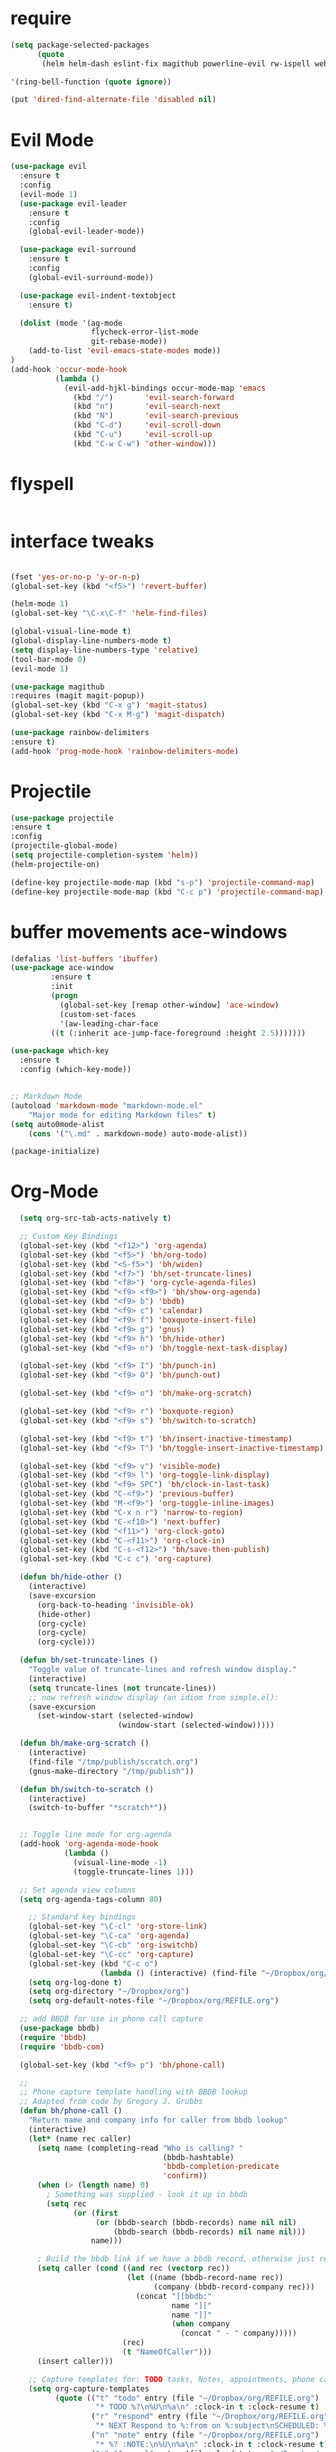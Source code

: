 #+STARTUP: overview 
#+PROPERTY: header-args :comments yes :results silent

* require
#+BEGIN_SRC emacs-lisp
(setq package-selected-packages
      (quote
       (helm helm-dash eslint-fix magithub powerline-evil rw-ispell web-mode paredit flycheck-clojure flycheck-gradle flycheck-popup-tip flyparens helm-flycheck helm-flyspell paren-completer paren-face projectile cider clojure-mode helm-projectile helm-themes spotify which-key use-package ace-window mu4e-maildirs-extension  evil-tutor  flycheck flyspell-correct-helm magit)))

'(ring-bell-function (quote ignore))

(put 'dired-find-alternate-file 'disabled nil)
#+END_SRC

* Evil Mode
#+BEGIN_SRC emacs-lisp
(use-package evil
  :ensure t
  :config
  (evil-mode 1)
  (use-package evil-leader
    :ensure t
    :config
    (global-evil-leader-mode))

  (use-package evil-surround
    :ensure t
    :config
    (global-evil-surround-mode))

  (use-package evil-indent-textobject
    :ensure t)
  
  (dolist (mode '(ag-mode
                  flycheck-error-list-mode
                  git-rebase-mode))
    (add-to-list 'evil-emacs-state-modes mode))
)
(add-hook 'occur-mode-hook
          (lambda ()
            (evil-add-hjkl-bindings occur-mode-map 'emacs
              (kbd "/")       'evil-search-forward
              (kbd "n")       'evil-search-next
              (kbd "N")       'evil-search-previous
              (kbd "C-d")     'evil-scroll-down
              (kbd "C-u")     'evil-scroll-up
              (kbd "C-w C-w") 'other-window)))

#+END_SRC

* flyspell
#+BEGIN_SRC emacs-lisp

#+END_SRC
* interface tweaks
#+BEGIN_SRC emacs-lisp 

  (fset 'yes-or-no-p 'y-or-n-p)
  (global-set-key (kbd "<f5>") 'revert-buffer)

  (helm-mode 1)
  (global-set-key "\C-x\C-f" 'helm-find-files)

  (global-visual-line-mode t)
  (global-display-line-numbers-mode t)
  (setq display-line-numbers-type 'relative)
  (tool-bar-mode 0)
  (evil-mode 1)

  (use-package magithub
  :requires (magit magit-popup))
  (global-set-key (kbd "C-x g") 'magit-status)
  (global-set-key (kbd "C-x M-g") 'magit-dispatch)

  (use-package rainbow-delimiters
  :ensure t)
  (add-hook 'prog-mode-hook 'rainbow-delimiters-mode)

#+END_SRC
* Projectile
#+BEGIN_SRC emacs-lisp
(use-package projectile 
:ensure t
:config
(projectile-global-mode)
(setq projectile-completion-system 'helm))
(helm-projectile-on)

(define-key projectile-mode-map (kbd "s-p") 'projectile-command-map)
(define-key projectile-mode-map (kbd "C-c p") 'projectile-command-map)

#+END_SRC
* buffer movements ace-windows
#+BEGIN_SRC emacs-lisp
(defalias 'list-buffers 'ibuffer)
(use-package ace-window
	     :ensure t
	     :init
	     (progn
	       (global-set-key [remap other-window] 'ace-window)
	       (custom-set-faces
	       '(aw-leading-char-face
		 ((t (:inherit ace-jump-face-foreground :height 2.5)))))))

(use-package which-key
  :ensure t
  :config (which-key-mode))


;; Markdown Mode
(autoload 'markdown-mode "markdown-mode.el"
	"Major mode for editing Markdown files" t)
(setq auto0mode-alist
	(cons '("\.md" . markdown-mode) auto-mode-alist))

(package-initialize)
#+END_SRC
* Org-Mode

#+BEGIN_SRC emacs-lisp
    (setq org-src-tab-acts-natively t)

    ;; Custom Key Bindings
    (global-set-key (kbd "<f12>") 'org-agenda)
    (global-set-key (kbd "<f5>") 'bh/org-todo)
    (global-set-key (kbd "<S-f5>") 'bh/widen)
    (global-set-key (kbd "<f7>") 'bh/set-truncate-lines)
    (global-set-key (kbd "<f8>") 'org-cycle-agenda-files)
    (global-set-key (kbd "<f9> <f9>") 'bh/show-org-agenda)
    (global-set-key (kbd "<f9> b") 'bbdb)
    (global-set-key (kbd "<f9> c") 'calendar)
    (global-set-key (kbd "<f9> f") 'boxquote-insert-file)
    (global-set-key (kbd "<f9> g") 'gnus)
    (global-set-key (kbd "<f9> h") 'bh/hide-other)
    (global-set-key (kbd "<f9> n") 'bh/toggle-next-task-display)

    (global-set-key (kbd "<f9> I") 'bh/punch-in)
    (global-set-key (kbd "<f9> O") 'bh/punch-out)

    (global-set-key (kbd "<f9> o") 'bh/make-org-scratch)

    (global-set-key (kbd "<f9> r") 'boxquote-region)
    (global-set-key (kbd "<f9> s") 'bh/switch-to-scratch)

    (global-set-key (kbd "<f9> t") 'bh/insert-inactive-timestamp)
    (global-set-key (kbd "<f9> T") 'bh/toggle-insert-inactive-timestamp)

    (global-set-key (kbd "<f9> v") 'visible-mode)
    (global-set-key (kbd "<f9> l") 'org-toggle-link-display)
    (global-set-key (kbd "<f9> SPC") 'bh/clock-in-last-task)
    (global-set-key (kbd "C-<f9>") 'previous-buffer)
    (global-set-key (kbd "M-<f9>") 'org-toggle-inline-images)
    (global-set-key (kbd "C-x n r") 'narrow-to-region)
    (global-set-key (kbd "C-<f10>") 'next-buffer)
    (global-set-key (kbd "<f11>") 'org-clock-goto)
    (global-set-key (kbd "C-<f11>") 'org-clock-in)
    (global-set-key (kbd "C-s-<f12>") 'bh/save-then-publish)
    (global-set-key (kbd "C-c c") 'org-capture)

    (defun bh/hide-other ()
      (interactive)
      (save-excursion
        (org-back-to-heading 'invisible-ok)
        (hide-other)
        (org-cycle)
        (org-cycle)
        (org-cycle)))

    (defun bh/set-truncate-lines ()
      "Toggle value of truncate-lines and refresh window display."
      (interactive)
      (setq truncate-lines (not truncate-lines))
      ;; now refresh window display (an idiom from simple.el):
      (save-excursion
        (set-window-start (selected-window)
                          (window-start (selected-window)))))

    (defun bh/make-org-scratch ()
      (interactive)
      (find-file "/tmp/publish/scratch.org")
      (gnus-make-directory "/tmp/publish"))

    (defun bh/switch-to-scratch ()
      (interactive)
      (switch-to-buffer "*scratch*"))


    ;; Toggle line mode for org-agenda
    (add-hook 'org-agenda-mode-hook
              (lambda ()
                (visual-line-mode -1)
                (toggle-truncate-lines 1)))

    ;; Set agenda view columns
    (setq org-agenda-tags-column 80)

      ;; Standard key bindings
      (global-set-key "\C-cl" 'org-store-link)
      (global-set-key "\C-ca" 'org-agenda)
      (global-set-key "\C-cb" 'org-iswitchb) 
      (global-set-key "\C-cc" 'org-capture) 
      (global-set-key (kbd "C-c o") 
                      (lambda () (interactive) (find-file "~/Dropbox/org/GTD.org")))
      (setq org-log-done t)
      (setq org-directory "~/Dropbox/org")
      (setq org-default-notes-file "~/Dropbox/org/REFILE.org")

    ;; add BBDB for use in phone call capture
    (use-package bbdb)
    (require 'bbdb)
    (require 'bbdb-com)

    (global-set-key (kbd "<f9> p") 'bh/phone-call)

    ;;
    ;; Phone capture template handling with BBDB lookup
    ;; Adapted from code by Gregory J. Grubbs
    (defun bh/phone-call ()
      "Return name and company info for caller from bbdb lookup"
      (interactive)
      (let* (name rec caller)
        (setq name (completing-read "Who is calling? "
                                    (bbdb-hashtable)
                                    'bbdb-completion-predicate
                                    'confirm))
        (when (> (length name) 0)
          ; Something was supplied - look it up in bbdb
          (setq rec
                (or (first
                     (or (bbdb-search (bbdb-records) name nil nil)
                         (bbdb-search (bbdb-records) nil name nil)))
                    name)))

        ; Build the bbdb link if we have a bbdb record, otherwise just return the name
        (setq caller (cond ((and rec (vectorp rec))
                            (let ((name (bbdb-record-name rec))
                                  (company (bbdb-record-company rec)))
                              (concat "[[bbdb:"
                                      name "]["
                                      name "]]"
                                      (when company
                                        (concat " - " company)))))
                           (rec)
                           (t "NameOfCaller")))
        (insert caller)))

      ;; Capture templates for: TODO tasks, Notes, appointments, phone calls, meetings, and org-protocol
      (setq org-capture-templates
            (quote (("t" "todo" entry (file "~/Dropbox/org/REFILE.org")
                     "* TODO %?\n%U\n%a\n" :clock-in t :clock-resume t)
                    ("r" "respond" entry (file "~/Dropbox/org/REFILE.org")
                     "* NEXT Respond to %:from on %:subject\nSCHEDULED: %t\n%U\n%a\n" :clock-in t :clock-resume t :immediate-finish t)
                    ("n" "note" entry (file "~/Dropbox/org/REFILE.org")
                     "* %? :NOTE:\n%U\n%a\n" :clock-in t :clock-resume t)
                    ("j" "Journal" entry (file+olp+datetree "~/Dropbox/org/Journal.org")
                     "* %?\n%U\n" :clock-in t :clock-resume t)
                    ("w" "org-protocol" entry (file "~/Dropbox/org/REFILE.org")
                     "* TODO Review %c\n%U\n" :immediate-finish t)
                    ("m" "Meeting" entry (file "~/Dropbox/org/REFILE.org")
                     "* MEETING with %? :MEETING:\n%U" :clock-in t :clock-resume t)
                    ("p" "Phone call" entry (file "~/Dropbox/org/REFILE.org")
                     "* PHONE %? :PHONE:\n%U" :clock-in t :clock-resume t)
                    ("h" "Habit" entry (file "~/Dropbox/org/REFILE.org")
                     "* NEXT %?\n%U\n%a\nSCHEDULED: %(format-time-string \"%<<%Y-%m-%d %a .+1d/3d>>\")\n:PROPERTIES:\n:STYLE: habit\n:REPEAT_TO_STATE: NEXT\n:END:\n"))))

      ;; KEYWORDS    
      (setq org-todo-keywords
            (quote ((sequence "TODO(t)" "NEXT(n)" "|" "DONE(d)")
                    (sequence "WAITING(w@/!)" "HOLD(h@/!)" "|" "CANCELLED(c@/!)" "PHONE" "MEETING"))))
      (setq org-todo-keyword-faces
            (quote (("TODO" :foreground "red" :weight bold)
                    ("NEXT" :foreground "dodger blue" :weight bold)
                    ("DONE" :foreground "forest green" :weight bold)
                    ("WAITING" :foreground "orange" :weight bold)
                    ("HOLD" :foreground "magenta" :weight bold)
                    ("CANCELLED" :foreground "green" :weight bold)
                    ("MEETING" :foreground "green" :weight bold)
                    ("PHONE" :foreground "green" :weight bold))))
      (setq org-todo-state-tags-triggers
            (quote (("CANCELLED" ("CANCELLED" . t))
                    ("WAITING" ("WAITING" . t))
                    ("HOLD" ("WAITING") ("HOLD" . t))
                    (done ("WAITING") ("HOLD"))
                    ("TODO" ("WAITING") ("CANCELLED") ("HOLD"))
                    ("NEXT" ("WAITING") ("CANCELLED") ("HOLD"))
                    ("DONE" ("WAITING") ("CANCELLED") ("HOLD")))))

      ;; Remove empty LOGBOOK drawers on clock out
      (defun bh/remove-empty-drawer-on-clock-out ()
        (interactive)
        (save-excursion
          (beginning-of-line 0)
          (org-remove-empty-drawer-at (point))))

      (add-hook 'org-clock-out-hook 'bh/remove-empty-drawer-on-clock-out 'append)

      ;;;; Refile settings =============================================
      ; Targets include this file and any file contributing to the agenda - up to 9 levels deep
      (setq org-refile-targets (quote ((nil :maxlevel . 9)
                                       (org-agenda-files :maxlevel . 9))))

      ; Use full outline paths for refile targets - we file directly with IDO
      (setq org-refile-use-outline-path 'file)

      ; Targets complete directly with HELM
      (setq org-outline-path-complete-in-steps nil)

      ; Allow refile to create parent tasks with confirmation
      (setq org-refile-allow-creating-parent-nodes (quote confirm))

      ; Use the current window for indirect buffer display
      (setq org-indirect-buffer-display 'current-window)

      ; Exclude DONE state tasks from refile targets
      (defun bh/verify-refile-target ()
        "Exclude todo keywords with a done state from refile targets"
        (not (member (nth 2 (org-heading-components)) org-done-keywords)))

      (setq org-refile-target-verify-function 'bh/verify-refile-target)



      ;; == Agenda ====================================================

    ;; To Keep agenda generation quick:
    (setq org-agenda-span 'day)

    ;; Do not dim blocked tasks
    (setq org-agenda-dim-blocked-tasks nil)

    ;; Compact the block agenda view
    (setq org-agenda-compact-blocks t)

    ;; Custom agenda command definitions
    (setq org-agenda-custom-commands
          (quote (("N" "Notes" tags "NOTE"
                   ((org-agenda-overriding-header "Notes")
                    (org-tags-match-list-sublevels t)))
                  ("h" "Habits" tags-todo "STYLE=\"habit\""
                   ((org-agenda-overriding-header "Habits")
                    (org-agenda-sorting-strategy
                     '(todo-state-down effort-up category-keep))))

          ("I" "Import diary from iCal" agenda ""
             ((org-agenda-mode-hook
               (lambda ()
                 (org-mac-iCal)))))

                  (" " "Agenda"
                   ((agenda "" nil)
                    (tags "REFILE"
                          ((org-agenda-overriding-header "Tasks to Refile")
                           (org-tags-match-list-sublevels nil)))
                    (tags-todo "-CANCELLED/!"
                               ((org-agenda-overriding-header "Stuck Projects")
                                (org-agenda-skip-function 'bh/skip-non-stuck-projects)
                                (org-agenda-sorting-strategy
                                 '(category-keep))))
                    (tags-todo "-HOLD-CANCELLED/!"
                               ((org-agenda-overriding-header "Projects")
                                (org-agenda-skip-function 'bh/skip-non-projects)
                                (org-tags-match-list-sublevels 'indented)
                                (org-agenda-sorting-strategy
                                 '(category-keep))))
                    (tags-todo "-CANCELLED/!NEXT"
                               ((org-agenda-overriding-header (concat "Project Next Tasks"
                                                                      (if bh/hide-scheduled-and-waiting-next-tasks
                                                                          ""
                                                                        " (including WAITING and SCHEDULED tasks)")))
                                (org-agenda-skip-function 'bh/skip-projects-and-habits-and-single-tasks)
                                (org-tags-match-list-sublevels t)
                                (org-agenda-todo-ignore-scheduled bh/hide-scheduled-and-waiting-next-tasks)
                                (org-agenda-todo-ignore-deadlines bh/hide-scheduled-and-waiting-next-tasks)
                                (org-agenda-todo-ignore-with-date bh/hide-scheduled-and-waiting-next-tasks)
                                (org-agenda-sorting-strategy
                                 '(todo-state-down effort-up category-keep))))
                    (tags-todo "-REFILE-CANCELLED-WAITING-HOLD/!"
                               ((org-agenda-overriding-header (concat "Project Subtasks"
                                                                      (if bh/hide-scheduled-and-waiting-next-tasks
                                                                          ""
                                                                        " (including WAITING and SCHEDULED tasks)")))
                                (org-agenda-skip-function 'bh/skip-non-project-tasks)
                                (org-agenda-todo-ignore-scheduled bh/hide-scheduled-and-waiting-next-tasks)
                                (org-agenda-todo-ignore-deadlines bh/hide-scheduled-and-waiting-next-tasks)
                                (org-agenda-todo-ignore-with-date bh/hide-scheduled-and-waiting-next-tasks)
                                (org-agenda-sorting-strategy
                                 '(category-keep))))
                    (tags-todo "-REFILE-CANCELLED-WAITING-HOLD/!"
                               ((org-agenda-overriding-header (concat "Standalone Tasks"
                                                                      (if bh/hide-scheduled-and-waiting-next-tasks
                                                                          ""
                                                                        " (including WAITING and SCHEDULED tasks)")))
                                (org-agenda-skip-function 'bh/skip-project-tasks)
                                (org-agenda-todo-ignore-scheduled bh/hide-scheduled-and-waiting-next-tasks)
                                (org-agenda-todo-ignore-deadlines bh/hide-scheduled-and-waiting-next-tasks)
                                (org-agenda-todo-ignore-with-date bh/hide-scheduled-and-waiting-next-tasks)
                                (org-agenda-sorting-strategy
                                 '(category-keep))))
                    (tags-todo "-CANCELLED+WAITING|HOLD/!"
                               ((org-agenda-overriding-header (concat "Waiting and Postponed Tasks"
                                                                      (if bh/hide-scheduled-and-waiting-next-tasks
                                                                          ""
                                                                        " (including WAITING and SCHEDULED tasks)")))
                                (org-agenda-skip-function 'bh/skip-non-tasks)
                                (org-tags-match-list-sublevels nil)
                                (org-agenda-todo-ignore-scheduled bh/hide-scheduled-and-waiting-next-tasks)
                                (org-agenda-todo-ignore-deadlines bh/hide-scheduled-and-waiting-next-tasks)))
                    (tags "-REFILE/"
                          ((org-agenda-overriding-header "Tasks to Archive")
                           (org-agenda-skip-function 'bh/skip-non-archivable-tasks)
                           (org-tags-match-list-sublevels nil))))
                   nil))))

    (defun bh/org-auto-exclude-function (tag)
      "Automatic task exclusion in the agenda with / RET"
      (and (cond
            ((string= tag "hold")
             t))
           (concat "-" tag)))

    (setq org-agenda-auto-exclude-function 'bh/org-auto-exclude-function)

    ;; disable default stuck-projects view
    (setq org-stuck-projects (quote ("" nil nil "")))

    ;; Clock Setup =============================
    ;;
    ;; Resume clocking task when emacs is restarted
    (org-clock-persistence-insinuate)
    ;;
    ;; Show lot of clocking history so it's easy to pick items off the C-F11 list
    (setq org-clock-history-length 23)
    ;; Resume clocking task on clock-in if the clock is open
    (setq org-clock-in-resume t)
    ;; Change tasks to NEXT when clocking in
    (setq org-clock-in-switch-to-state 'bh/clock-in-to-next)
    ;; Separate drawers for clocking and logs
    (setq org-drawers (quote ("PROPERTIES" "LOGBOOK")))
    ;; Save clock data and state changes and notes in the LOGBOOK drawer
    (setq org-clock-into-drawer t)
    ;; Sometimes I change tasks I'm clocking quickly - this removes clocked tasks with 0:00 duration
    (setq org-clock-out-remove-zero-time-clocks t)
    ;; Clock out when moving task to a done state
    (setq org-clock-out-when-done t)
    ;; Save the running clock and all clock history when exiting Emacs, load it on startup
    (setq org-clock-persist t)
    ;; Do not prompt to resume an active clock
    (setq org-clock-persist-query-resume nil)
    ;; Enable auto clock resolution for finding open clocks
    (setq org-clock-auto-clock-resolution (quote when-no-clock-is-running))
    ;; Include current clocking task in clock reports
    (setq org-clock-report-include-clocking-task t)

    (setq bh/keep-clock-running nil)

    (defun bh/clock-in-to-next (kw)
      "Switch a task from TODO to NEXT when clocking in.
    Skips capture tasks, projects, and subprojects.
    Switch projects and subprojects from NEXT back to TODO"
      (when (not (and (boundp 'org-capture-mode) org-capture-mode))
        (cond
         ((and (member (org-get-todo-state) (list "TODO"))
               (bh/is-task-p))
          "NEXT")
         ((and (member (org-get-todo-state) (list "NEXT"))
               (bh/is-project-p))
          "TODO"))))

    (defun bh/find-project-task ()
      "Move point to the parent (project) task if any"
      (save-restriction
        (widen)
        (let ((parent-task (save-excursion (org-back-to-heading 'invisible-ok) (point))))
          (while (org-up-heading-safe)
            (when (member (nth 2 (org-heading-components)) org-todo-keywords-1)
              (setq parent-task (point))))
          (goto-char parent-task)
          parent-task)))

    (defun bh/punch-in (arg)
      "Start continuous clocking and set the default task to the
    selected task.  If no task is selected set the Organization task
    as the default task."
      (interactive "p")
      (setq bh/keep-clock-running t)
      (if (equal major-mode 'org-agenda-mode)
          ;;
          ;; We're in the agenda
          ;;
          (let* ((marker (org-get-at-bol 'org-hd-marker))
                 (tags (org-with-point-at marker (org-get-tags-at))))
            (if (and (eq arg 4) tags)
                (org-agenda-clock-in '(16))
              (bh/clock-in-organization-task-as-default)))
        ;;
        ;; We are not in the agenda
        ;;
        (save-restriction
          (widen)
          ; Find the tags on the current task
          (if (and (equal major-mode 'org-mode) (not (org-before-first-heading-p)) (eq arg 4))
              (org-clock-in '(16))
            (bh/clock-in-organization-task-as-default)))))

    (defun bh/punch-out ()
      (interactive)
      (setq bh/keep-clock-running nil)
      (when (org-clock-is-active)
        (org-clock-out))
      (org-agenda-remove-restriction-lock))

    (defun bh/clock-in-default-task ()
      (save-excursion
        (org-with-point-at org-clock-default-task
          (org-clock-in))))

    (defun bh/clock-in-parent-task ()
      "Move point to the parent (project) task if any and clock in"
      (let ((parent-task))
        (save-excursion
          (save-restriction
            (widen)
            (while (and (not parent-task) (org-up-heading-safe))
              (when (member (nth 2 (org-heading-components)) org-todo-keywords-1)
                (setq parent-task (point))))
            (if parent-task
                (org-with-point-at parent-task
                  (org-clock-in))
              (when bh/keep-clock-running
                (bh/clock-in-default-task)))))))

    (defvar bh/organization-task-id "eb155a82-92b2-4f25-a3c6-0304591af2f9")

    (defun bh/clock-in-organization-task-as-default ()
      (interactive)
      (org-with-point-at (org-id-find bh/organization-task-id 'marker)
        (org-clock-in '(16))))

    (defun bh/clock-out-maybe ()
      (when (and bh/keep-clock-running
                 (not org-clock-clocking-in)
                 (marker-buffer org-clock-default-task)
                 (not org-clock-resolving-clocks-due-to-idleness))
        (bh/clock-in-parent-task)))

    (add-hook 'org-clock-out-hook 'bh/clock-out-maybe 'append)

    (setq org-time-stamp-rounding-minutes (quote (1 1)))

    (setq org-agenda-clock-consistency-checks
          (quote (:max-duration "4:00"
                  :min-duration 0
                  :max-gap 0
                  :gap-ok-around ("4:00"))))

    ;; Sometimes I change tasks I'm clocking quickly - this removes clocked tasks with 0:00 duration
    (setq org-clock-out-remove-zero-time-clocks t)

    ;; Agenda clock report parameters
    (setq org-agenda-clockreport-parameter-plist
          (quote (:link t :maxlevel 5 :fileskip0 t :compact t :narrow 80)))

    ; Set default column view headings: Task Effort Clock_Summary
    (setq org-columns-default-format "%80ITEM(Task) %10Effort(Effort){:} %10CLOCKSUM")

    ; global Effort estimate values
    ; global STYLE property values for completion
    (setq org-global-properties (quote (("Effort_ALL" . "0:15 0:30 0:45 1:00 2:00 3:00 4:00 5:00 6:00 0:00")
                                        ("STYLE_ALL" . "habit"))))

    ;; Agenda log mode items to display (closed and state changes by default)
    (setq org-agenda-log-mode-items (quote (closed state)))

    ; Tags with fast selection keys
    (setq org-tag-alist (quote ((:startgroup)
                                ("@errand" . ?e)
                                ("@office" . ?o)
                                ("@home" . ?H)
                                (:endgroup)
                                ("WAITING" . ?w)
                                ("HOLD" . ?h)
                                ("PERSONAL" . ?P)
                                ("WORK" . ?W)
                                ("APPLY" . ?A)
                                ("NOTE" . ?n)
                                ("CANCELLED" . ?c)
                                ("FLAGGED" . ??))))

    ; Allow setting single tags without the menu
    (setq org-fast-tag-selection-single-key (quote expert))

    ; For tag searches ignore tasks with scheduled and deadline dates
    (setq org-agenda-tags-todo-honor-ignore-options t)

    ;; Agenda Helper Functions =========================

    (defun org-is-habit-p (&optional pom)
      "Is the task at POM or point a habit?"
       (string= "habit" (org-entry-get (or pom (point)) "STYLE")))

    (defun org-habit-parse-todo (&optional pom))

    (defun bh/is-project-p ()
      "Any task with a todo keyword subtask"
      (save-restriction
        (widen)
        (let ((has-subtask)
              (subtree-end (save-excursion (org-end-of-subtree t)))
              (is-a-task (member (nth 2 (org-heading-components)) org-todo-keywords-1)))
          (save-excursion
            (forward-line 1)
            (while (and (not has-subtask)
                        (< (point) subtree-end)
                        (re-search-forward "^\*+ " subtree-end t))
              (when (member (org-get-todo-state) org-todo-keywords-1)
                (setq has-subtask t))))
          (and is-a-task has-subtask))))

    (defun bh/is-project-subtree-p ()
      "Any task with a todo keyword that is in a project subtree.
    Callers of this function already widen the buffer view."
      (let ((task (save-excursion (org-back-to-heading 'invisible-ok)
                                  (point))))
        (save-excursion
          (bh/find-project-task)
          (if (equal (point) task)
              nil
            t))))

    (defun bh/is-task-p ()
      "Any task with a todo keyword and no subtask"
      (save-restriction
        (widen)
        (let ((has-subtask)
              (subtree-end (save-excursion (org-end-of-subtree t)))
              (is-a-task (member (nth 2 (org-heading-components)) org-todo-keywords-1)))
          (save-excursion
            (forward-line 1)
            (while (and (not has-subtask)
                        (< (point) subtree-end)
                        (re-search-forward "^\*+ " subtree-end t))
              (when (member (org-get-todo-state) org-todo-keywords-1)
                (setq has-subtask t))))
          (and is-a-task (not has-subtask)))))

    (defun bh/is-subproject-p ()
      "Any task which is a subtask of another project"
      (let ((is-subproject)
            (is-a-task (member (nth 2 (org-heading-components)) org-todo-keywords-1)))
        (save-excursion
          (while (and (not is-subproject) (org-up-heading-safe))
            (when (member (nth 2 (org-heading-components)) org-todo-keywords-1)
              (setq is-subproject t))))
        (and is-a-task is-subproject)))

    (defun bh/list-sublevels-for-projects-indented ()
      "Set org-tags-match-list-sublevels so when restricted to a subtree we list all subtasks.
      This is normally used by skipping functions where this variable is already local to the agenda."
      (if (marker-buffer org-agenda-restrict-begin)
          (setq org-tags-match-list-sublevels 'indented)
        (setq org-tags-match-list-sublevels nil))
      nil)

    (defun bh/list-sublevels-for-projects ()
      "Set org-tags-match-list-sublevels so when restricted to a subtree we list all subtasks.
      This is normally used by skipping functions where this variable is already local to the agenda."
      (if (marker-buffer org-agenda-restrict-begin)
          (setq org-tags-match-list-sublevels t)
        (setq org-tags-match-list-sublevels nil))
      nil)

    (defvar bh/hide-scheduled-and-waiting-next-tasks t)

    (defun bh/toggle-next-task-display ()
      (interactive)
      (setq bh/hide-scheduled-and-waiting-next-tasks (not bh/hide-scheduled-and-waiting-next-tasks))
      (when  (equal major-mode 'org-agenda-mode)
        (org-agenda-redo))
      (message "%s WAITING and SCHEDULED NEXT Tasks" (if bh/hide-scheduled-and-waiting-next-tasks "Hide" "Show")))

    (defun bh/skip-stuck-projects ()
      "Skip trees that are not stuck projects"
      (save-restriction
        (widen)
        (let ((next-headline (save-excursion (or (outline-next-heading) (point-max)))))
          (if (bh/is-project-p)
              (let* ((subtree-end (save-excursion (org-end-of-subtree t)))
                     (has-next ))
                (save-excursion
                  (forward-line 1)
                  (while (and (not has-next) (< (point) subtree-end) (re-search-forward "^\\*+ NEXT " subtree-end t))
                    (unless (member "WAITING" (org-get-tags-at))
                      (setq has-next t))))
                (if has-next
                    nil
                  next-headline)) ; a stuck project, has subtasks but no next task
            nil))))

    (defun bh/skip-non-stuck-projects ()
      "Skip trees that are not stuck projects"
      ;; (bh/list-sublevels-for-projects-indented)
      (save-restriction
        (widen)
        (let ((next-headline (save-excursion (or (outline-next-heading) (point-max)))))
          (if (bh/is-project-p)
              (let* ((subtree-end (save-excursion (org-end-of-subtree t)))
                     (has-next ))
                (save-excursion
                  (forward-line 1)
                  (while (and (not has-next) (< (point) subtree-end) (re-search-forward "^\\*+ NEXT " subtree-end t))
                    (unless (member "WAITING" (org-get-tags-at))
                      (setq has-next t))))
                (if has-next
                    next-headline
                  nil)) ; a stuck project, has subtasks but no next task
            next-headline))))

    (defun bh/skip-non-projects ()
      "Skip trees that are not projects"
      ;; (bh/list-sublevels-for-projects-indented)
      (if (save-excursion (bh/skip-non-stuck-projects))
          (save-restriction
            (widen)
            (let ((subtree-end (save-excursion (org-end-of-subtree t))))
              (cond
               ((bh/is-project-p)
                nil)
               ((and (bh/is-project-subtree-p) (not (bh/is-task-p)))
                nil)
               (t
                subtree-end))))
        (save-excursion (org-end-of-subtree t))))

    (defun bh/skip-non-tasks ()
      "Show non-project tasks.
    Skip project and sub-project tasks, habits, and project related tasks."
      (save-restriction
        (widen)
        (let ((next-headline (save-excursion (or (outline-next-heading) (point-max)))))
          (cond
           ((bh/is-task-p)
            nil)
           (t
            next-headline)))))

    (defun bh/skip-project-trees-and-habits ()
      "Skip trees that are projects"
      (save-restriction
        (widen)
        (let ((subtree-end (save-excursion (org-end-of-subtree t))))
          (cond
           ((bh/is-project-p)
            subtree-end)
           ((org-is-habit-p)
            subtree-end)
           (t
            nil)))))

    (defun bh/skip-projects-and-habits-and-single-tasks ()
      "Skip trees that are projects, tasks that are habits, single non-project tasks"
      (save-restriction
        (widen)
        (let ((next-headline (save-excursion (or (outline-next-heading) (point-max)))))
          (cond
           ((org-is-habit-p)
            next-headline)
           ((and bh/hide-scheduled-and-waiting-next-tasks
                 (member "WAITING" (org-get-tags-at)))
            next-headline)
           ((bh/is-project-p)
            next-headline)
           ((and (bh/is-task-p) (not (bh/is-project-subtree-p)))
            next-headline)
           (t
            nil)))))

    (defun bh/skip-project-tasks-maybe ()
      "Show tasks related to the current restriction.
    When restricted to a project, skip project and sub project tasks, habits, NEXT tasks, and loose tasks.
    When not restricted, skip project and sub-project tasks, habits, and project related tasks."
      (save-restriction
        (widen)
        (let* ((subtree-end (save-excursion (org-end-of-subtree t)))
               (next-headline (save-excursion (or (outline-next-heading) (point-max))))
               (limit-to-project (marker-buffer org-agenda-restrict-begin)))
          (cond
           ((bh/is-project-p)
            next-headline)
           ((org-is-habit-p)
            subtree-end)
           ((and (not limit-to-project)
                 (bh/is-project-subtree-p))
            subtree-end)
           ((and limit-to-project
                 (bh/is-project-subtree-p)
                 (member (org-get-todo-state) (list "NEXT")))
            subtree-end)
           (t
            nil)))))

    (defun bh/skip-project-tasks ()
      "Show non-project tasks.
    Skip project and sub-project tasks, habits, and project related tasks."
      (save-restriction
        (widen)
        (let* ((subtree-end (save-excursion (org-end-of-subtree t))))
          (cond
           ((bh/is-project-p)
            subtree-end)
           ((org-is-habit-p)
            subtree-end)
           ((bh/is-project-subtree-p)
            subtree-end)
           (t
            nil)))))

    (defun bh/skip-non-project-tasks ()
      "Show project tasks.
    Skip project and sub-project tasks, habits, and loose non-project tasks."
      (save-restriction
        (widen)
        (let* ((subtree-end (save-excursion (org-end-of-subtree t)))
               (next-headline (save-excursion (or (outline-next-heading) (point-max)))))
          (cond
           ((bh/is-project-p)
            next-headline)
           ((org-is-habit-p)
            subtree-end)
           ((and (bh/is-project-subtree-p)
                 (member (org-get-todo-state) (list "NEXT")))
            subtree-end)
           ((not (bh/is-project-subtree-p))
            subtree-end)
           (t
            nil)))))

    (defun bh/skip-projects-and-habits ()
      "Skip trees that are projects and tasks that are habits"
      (save-restriction
        (widen)
        (let ((subtree-end (save-excursion (org-end-of-subtree t))))
          (cond
           ((bh/is-project-p)
            subtree-end)
           ((org-is-habit-p)
            subtree-end)
           (t
            nil)))))

    (defun bh/skip-non-subprojects ()
      "Skip trees that are not projects"
      (let ((next-headline (save-excursion (outline-next-heading))))
        (if (bh/is-subproject-p)
            nil
          next-headline)))
    ;; ARCHIVING ===========================================================

    (setq org-archive-mark-done nil)
    (setq org-archive-location "%s_archive::* Archived Tasks")

    (defun bh/skip-non-archivable-tasks ()
      "Skip trees that are not available for archiving"
      (save-restriction
        (widen)
        ;; Consider only tasks with done todo headings as archivable candidates
        (let ((next-headline (save-excursion (or (outline-next-heading) (point-max))))
              (subtree-end (save-excursion (org-end-of-subtree t))))
          (if (member (org-get-todo-state) org-todo-keywords-1)
              (if (member (org-get-todo-state) org-done-keywords)
                  (let* ((daynr (string-to-number (format-time-string "%d" (current-time))))
                         (a-month-ago (* 60 60 24 (+ daynr 1)))
                         (last-month (format-time-string "%Y-%m-" (time-subtract (current-time) (seconds-to-time a-month-ago))))
                         (this-month (format-time-string "%Y-%m-" (current-time)))
                         (subtree-is-current (save-excursion
                                               (forward-line 1)
                                               (and (< (point) subtree-end)
                                                    (re-search-forward (concat last-month "\\|" this-month) subtree-end t)))))
                    (if subtree-is-current
                        subtree-end ; Has a date in this month or last month, skip it
                      nil))  ; available to archive
                (or subtree-end (point-max)))
            next-headline))))

    ;; Appointment Reminders =============================================

    ; Erase all reminders and rebuilt reminders for today from the agenda
    (defun bh/org-agenda-to-appt ()
      (interactive)
      (setq appt-time-msg-list nil)
      (org-agenda-to-appt))

    ; Rebuild the reminders everytime the agenda is displayed
    (add-hook 'org-finalize-agenda-hook 'bh/org-agenda-to-appt 'append)

    ; This is at the end of my .emacs - so appointments are set up when Emacs starts
    (bh/org-agenda-to-appt)

    ; Activate appointments so we get notifications
    (appt-activate t)

    ; If we leave Emacs running overnight - reset the appointments one minute after midnight
    (run-at-time "24:01" nil 'bh/org-agenda-to-appt)

    ;; Narrowing/Widening behavior =============================================
    (global-set-key (kbd "<f5>") 'bh/org-todo)

    (defun bh/org-todo (arg)
      (interactive "p")
      (if (equal arg 4)
          (save-restriction
            (bh/narrow-to-org-subtree)
            (org-show-todo-tree nil))
        (bh/narrow-to-org-subtree)
        (org-show-todo-tree nil)))

    (global-set-key (kbd "<S-f5>") 'bh/widen)

    (defun bh/widen ()
      (interactive)
      (if (equal major-mode 'org-agenda-mode)
          (progn
            (org-agenda-remove-restriction-lock)
            (when org-agenda-sticky
              (org-agenda-redo)))
        (widen)))

    (add-hook 'org-agenda-mode-hook
              '(lambda () (org-defkey org-agenda-mode-map "W" (lambda () (interactive) (setq bh/hide-scheduled-and-waiting-next-tasks t) (bh/widen))))
              'append)

    (defun bh/restrict-to-file-or-follow (arg)
      "Set agenda restriction to 'file or with argument invoke follow mode.
    I don't use follow mode very often but I restrict to file all the time
    so change the default 'F' binding in the agenda to allow both"
      (interactive "p")
      (if (equal arg 4)
          (org-agenda-follow-mode)
        (widen)
        (bh/set-agenda-restriction-lock 4)
        (org-agenda-redo)
        (beginning-of-buffer)))

    (add-hook 'org-agenda-mode-hook
              '(lambda () (org-defkey org-agenda-mode-map "F" 'bh/restrict-to-file-or-follow))
              'append)

    (defun bh/narrow-to-org-subtree ()
      (widen)
      (org-narrow-to-subtree)
      (save-restriction
        (org-agenda-set-restriction-lock)))

    (defun bh/narrow-to-subtree ()
      (interactive)
      (if (equal major-mode 'org-agenda-mode)
          (progn
            (org-with-point-at (org-get-at-bol 'org-hd-marker)
              (bh/narrow-to-org-subtree))
            (when org-agenda-sticky
              (org-agenda-redo)))
        (bh/narrow-to-org-subtree)))

    (add-hook 'org-agenda-mode-hook
              '(lambda () (org-defkey org-agenda-mode-map "N" 'bh/narrow-to-subtree))
              'append)

    (defun bh/narrow-up-one-org-level ()
      (widen)
      (save-excursion
        (outline-up-heading 1 'invisible-ok)
        (bh/narrow-to-org-subtree)))

    (defun bh/get-pom-from-agenda-restriction-or-point ()
      (or (and (marker-position org-agenda-restrict-begin) org-agenda-restrict-begin)
          (org-get-at-bol 'org-hd-marker)
          (and (equal major-mode 'org-mode) (point))
          org-clock-marker))

    (defun bh/narrow-up-one-level ()
      (interactive)
      (if (equal major-mode 'org-agenda-mode)
          (progn
            (org-with-point-at (bh/get-pom-from-agenda-restriction-or-point)
              (bh/narrow-up-one-org-level))
            (org-agenda-redo))
        (bh/narrow-up-one-org-level)))

    (add-hook 'org-agenda-mode-hook
              '(lambda () (org-defkey org-agenda-mode-map "U" 'bh/narrow-up-one-level))
              'append)

    (defun bh/narrow-to-org-project ()
      (widen)
      (save-excursion
        (bh/find-project-task)
        (bh/narrow-to-org-subtree)))

    (defun bh/narrow-to-project ()
      (interactive)
      (if (equal major-mode 'org-agenda-mode)
          (progn
            (org-with-point-at (bh/get-pom-from-agenda-restriction-or-point)
              (bh/narrow-to-org-project)
              (save-excursion
                (bh/find-project-task)
                (org-agenda-set-restriction-lock)))
            (org-agenda-redo)
            (beginning-of-buffer))
        (bh/narrow-to-org-project)
        (save-restriction
          (org-agenda-set-restriction-lock))))

    (add-hook 'org-agenda-mode-hook
              '(lambda () (org-defkey org-agenda-mode-map "P" 'bh/narrow-to-project))
              'append)

    (defvar bh/project-list nil)

    (defun bh/view-next-project ()
      (interactive)
      (let (num-project-left current-project)
        (unless (marker-position org-agenda-restrict-begin)
          (goto-char (point-min))
          ; Clear all of the existing markers on the list
          (while bh/project-list
            (set-marker (pop bh/project-list) nil))
          (re-search-forward "Tasks to Refile")
          (forward-visible-line 1))

        ; Build a new project marker list
        (unless bh/project-list
          (while (< (point) (point-max))
            (while (and (< (point) (point-max))
                        (or (not (org-get-at-bol 'org-hd-marker))
                            (org-with-point-at (org-get-at-bol 'org-hd-marker)
                              (or (not (bh/is-project-p))
                                  (bh/is-project-subtree-p)))))
              (forward-visible-line 1))
            (when (< (point) (point-max))
              (add-to-list 'bh/project-list (copy-marker (org-get-at-bol 'org-hd-marker)) 'append))
            (forward-visible-line 1)))

        ; Pop off the first marker on the list and display
        (setq current-project (pop bh/project-list))
        (when current-project
          (org-with-point-at current-project
            (setq bh/hide-scheduled-and-waiting-next-tasks nil)
            (bh/narrow-to-project))
          ; Remove the marker
          (setq current-project nil)
          (org-agenda-redo)
          (beginning-of-buffer)
          (setq num-projects-left (length bh/project-list))
          (if (> num-projects-left 0)
              (message "%s projects left to view" num-projects-left)
            (beginning-of-buffer)
            (setq bh/hide-scheduled-and-waiting-next-tasks t)
            (error "All projects viewed.")))))

    (add-hook 'org-agenda-mode-hook
              '(lambda () (org-defkey org-agenda-mode-map "V" 'bh/view-next-project))
              'append)
    (setq org-show-entry-below (quote ((default))))

    ;; limiting agenda to a subtree:
    (add-hook 'org-agenda-mode-hook
              '(lambda () (org-defkey org-agenda-mode-map "\C-c\C-x<" 'bh/set-agenda-restriction-lock))
              'append)

    (defun bh/set-agenda-restriction-lock (arg)
      "Set restriction lock to current task subtree or file if prefix is specified"
      (interactive "p")
      (let* ((pom (bh/get-pom-from-agenda-restriction-or-point))
             (tags (org-with-point-at pom (org-get-tags-at))))
        (let ((restriction-type (if (equal arg 4) 'file 'subtree)))
          (save-restriction
            (cond
             ((and (equal major-mode 'org-agenda-mode) pom)
              (org-with-point-at pom
                (org-agenda-set-restriction-lock restriction-type))
              (org-agenda-redo))
             ((and (equal major-mode 'org-mode) (org-before-first-heading-p))
              (org-agenda-set-restriction-lock 'file))
             (pom
              (org-with-point-at pom
                (org-agenda-set-restriction-lock restriction-type))))))))

    ;; Always hilight the current agenda line
    (add-hook 'org-agenda-mode-hook
              '(lambda () (hl-line-mode 1))
              'append)
    ;; add calendar to Diary
    (add-to-list 'org-modules 'org-mac-iCal)
    (add-hook 'org-agenda-cleanup-fancy-diary-hook
              (lambda ()
                (goto-char (point-min))
                (save-excursion
                  (while (re-search-forward "^[a-z]" nil t)
                    (goto-char (match-beginning 0))
                    (insert "0:00-24:00 ")))
                (while (re-search-forward "^ [a-z]" nil t)
                  (goto-char (match-beginning 0))
                  (save-excursion
                    (re-search-backward "^[0-9]+:[0-9]+-[0-9]+:[0-9]+ " nil t))
                  (insert (match-string 0)))))

    ;; Add Diary info to agenda
    (setq org-agenda-include-diary t)
    (setq org-agenda-diary-file "~/Dropbox/org/diary.org")
    (setq org-agenda-insert-diary-extract-time t)

    ;; Include agenda archive files when searching for things
    (setq org-agenda-text-search-extra-files (quote (agenda-archives)))

    ;; Show all future entries for repeating tasks
    (setq org-agenda-repeating-timestamp-show-all t)

    ;; Show all agenda dates - even if they are empty
    (setq org-agenda-show-all-dates t)

    ;; Sorting order for tasks on the agenda
    (setq org-agenda-sorting-strategy
          (quote ((agenda habit-down time-up user-defined-up effort-up category-keep)
                  (todo category-up effort-up)
                  (tags category-up effort-up)
                  (search category-up))))

    ;; Start the weekly agenda on Monday
    (setq org-agenda-start-on-weekday 1)


    ;; Display tags farther right
    (setq org-agenda-tags-column -102)

    ;;
    ;; Agenda sorting functions
    ;;
    (setq org-agenda-cmp-user-defined 'bh/agenda-sort)

    (defun bh/agenda-sort (a b)
      "Sorting strategy for agenda items.
    Late deadlines first, then scheduled, then non-late deadlines"
      (let (result num-a num-b)
        (cond
         ; time specific items are already sorted first by org-agenda-sorting-strategy

         ; non-deadline and non-scheduled items next
         ((bh/agenda-sort-test 'bh/is-not-scheduled-or-deadline a b))

         ; deadlines for today next
         ((bh/agenda-sort-test 'bh/is-due-deadline a b))

         ; late deadlines next
         ((bh/agenda-sort-test-num 'bh/is-late-deadline '> a b))

         ; scheduled items for today next
         ((bh/agenda-sort-test 'bh/is-scheduled-today a b))

         ; late scheduled items next
         ((bh/agenda-sort-test-num 'bh/is-scheduled-late '> a b))

         ; pending deadlines last
         ((bh/agenda-sort-test-num 'bh/is-pending-deadline '< a b))

         ; finally default to unsorted
         (t (setq result nil)))
        result))

    (defmacro bh/agenda-sort-test (fn a b)
      "Test for agenda sort"
      `(cond
        ; if both match leave them unsorted
        ((and (apply ,fn (list ,a))
              (apply ,fn (list ,b)))
         (setq result nil))
        ; if a matches put a first
        ((apply ,fn (list ,a))
         (setq result -1))
        ; otherwise if b matches put b first
        ((apply ,fn (list ,b))
         (setq result 1))
        ; if none match leave them unsorted
        (t nil)))

    (defmacro bh/agenda-sort-test-num (fn compfn a b)
      `(cond
        ((apply ,fn (list ,a))
         (setq num-a (string-to-number (match-string 1 ,a)))
         (if (apply ,fn (list ,b))
             (progn
               (setq num-b (string-to-number (match-string 1 ,b)))
               (setq result (if (apply ,compfn (list num-a num-b))
                                -1
                              1)))
           (setq result -1)))
        ((apply ,fn (list ,b))
         (setq result 1))
        (t nil)))

    (defun bh/is-not-scheduled-or-deadline (date-str)
      (and (not (bh/is-deadline date-str))
           (not (bh/is-scheduled date-str))))

    (defun bh/is-due-deadline (date-str)
      (string-match "Deadline:" date-str))

    (defun bh/is-late-deadline (date-str)
      (string-match "\\([0-9]*\\) d\. ago:" date-str))

    (defun bh/is-pending-deadline (date-str)
      (string-match "In \\([^-]*\\)d\.:" date-str))

    (defun bh/is-deadline (date-str)
      (or (bh/is-due-deadline date-str)
          (bh/is-late-deadline date-str)
          (bh/is-pending-deadline date-str)))

    (defun bh/is-scheduled (date-str)
      (or (bh/is-scheduled-today date-str)
          (bh/is-scheduled-late date-str)))

    (defun bh/is-scheduled-today (date-str)
      (string-match "Scheduled:" date-str))

    (defun bh/is-scheduled-late (date-str)
      (string-match "Sched\.\\(.*\\)x:" date-str))

    ;; Use sticky agenda's so they persist
    (setq org-agenda-sticky t)

    ;; Enforce dependency of projects on their sub-tasks
    (setq org-enforce-todo-dependencies t)

    ;; Show leading stars in order to use Org-indent-mode 
    (setq org-hide-leading-stars nil)

    ;;Org-indent-mode
    (setq org-startup-indented t)

  ;; org habits
  (add-to-list 'org-modules 'org-habits)

#+END_SRC
* auto-complete mode 
#+BEGIN_SRC emacs-lisp
(use-package auto-complete
:ensure t
:init
(progn
(ac-config-default)
(global-auto-complete-mode t)
))

;; slime for autocomplete 
(use-package ac-slime
:requires slime)

 (add-hook 'slime-mode-hook 'set-up-slime-ac)
 (add-hook 'slime-repl-mode-hook 'set-up-slime-ac)
 (eval-after-load "auto-complete"
   '(add-to-list 'ac-modes 'slime-repl-mode))

;; emmet mode 
(use-package emmet-mode)
(add-hook 'web-mode-hook  'emmet-mode) 
(add-hook 'web-mode-before-auto-complete-hooks
    '(lambda ()
     (let ((web-mode-cur-language
  	    (web-mode-language-at-pos)))
               (if (string= web-mode-cur-language "php")
    	   (yas-activate-extra-mode 'php-mode)
      	 (yas-deactivate-extra-mode 'php-mode))
               (if (string= web-mode-cur-language "css")
    	   (setq emmet-use-css-transform t)
      	 (setq emmet-use-css-transform nil)))))

#+END_SRC
* web-mode
#+BEGIN_SRC emacs-lisp
    (add-to-list 'auto-mode-alist '("\\.html?\\'" . web-mode))
    (add-to-list 'auto-mode-alist '("\\.css?\\'" . web-mode))
  (use-package rainbow-mode)
    (defun my-web-mode-hook ()
      "Hooks for Web mode."
      (setq web-mode-markup-indent-offset 2)
      (setq web-mode-code-indent-offset 2)
      (setq web-mode-css-indent-offset 2)
    )
    (add-hook 'web-mode-hook  'my-web-mode-hook)  
     (add-hook 'web-mode-hook 'httpd-start )
    (add-hook 'web-mode-hook 'impatient-mode ) 
(add-hook 'web-mode-hook 'rainbow-mode)
    (setq tab-width 2)

    (setq web-mode-enable-current-column-highlight t)
    (setq web-mode-enable-current-element-highlight t)
#+END_SRC

* javascript modes 

#+BEGIN_SRC emacs-lisp
  (use-package js2-mode)
  (add-to-list 'auto-mode-alist '("\\.js\\'" . js2-mode))
  (add-to-list 'auto-mode-alist '("\\.json$" . js2-mode))
  (use-package ac-js2)
(use-package rjsx-mode)

  (add-hook 'js-mode-hook 'js2-minor-mode)
(add-hook 'js-mode-hook 'rjsx-minor-mode)
  (add-hook 'js2-mode-hook 'ac-js2-mode)
  (add-hook 'js-mode-hook
            (lambda()
              (flyspell-prog-mode)
              ))

  ;; Better imenu
  (add-hook 'js2-mode-hook #'js2-imenu-extras-mode)

  (use-package js2-refactor)
  (use-package xref-js2
  :requires ag )


  (add-hook 'js2-mode-hook #'js2-refactor-mode)
  (js2r-add-keybindings-with-prefix "C-c C-r")
  (define-key js2-mode-map (kbd "C-k") #'js2r-kill)
  (use-package tern )
  (use-package tern-auto-complete :requires tern)
  (add-hook 'js-mode-hook (lambda () (tern-mode t)))
  (eval-after-load 'tern
     '(progn
        (require 'tern-auto-complete)
        (tern-ac-setup)))
  (defun delete-tern-process ()
    (interactive)
    (delete-process "Tern"))

  ;; js-mode (which js2 is based on) binds "M-." which conflicts with xref, so
  ;; unbind it.

  (define-key js-mode-map (kbd "M-.") nil)

  (add-hook 'js2-mode-hook (lambda ()
    (add-hook 'xref-backend-functions #'xref-js2-xref-backend nil t)))
  (define-key js2-mode-map (kbd "C-k") #'js2r-kill)

#+END_SRC
* Typescript mode
#+BEGIN_SRC emacs-lisp
;; (use-package typescript-mode :ensure t)
(add-to-list 'auto-mode-alist '("\\.ts\\'" . web-mode))

#+END_SRC 
